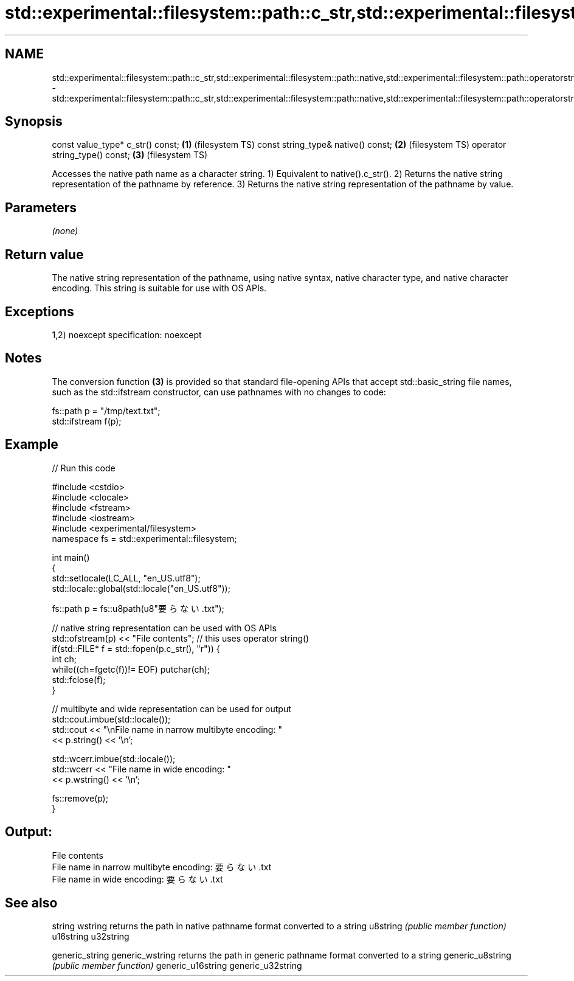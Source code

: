 .TH std::experimental::filesystem::path::c_str,std::experimental::filesystem::path::native,std::experimental::filesystem::path::operatorstring_type() 3 "2020.03.24" "http://cppreference.com" "C++ Standard Libary"
.SH NAME
std::experimental::filesystem::path::c_str,std::experimental::filesystem::path::native,std::experimental::filesystem::path::operatorstring_type() \- std::experimental::filesystem::path::c_str,std::experimental::filesystem::path::native,std::experimental::filesystem::path::operatorstring_type()

.SH Synopsis

const value_type* c_str() const;   \fB(1)\fP (filesystem TS)
const string_type& native() const; \fB(2)\fP (filesystem TS)
operator string_type() const;      \fB(3)\fP (filesystem TS)

Accesses the native path name as a character string.
1) Equivalent to native().c_str().
2) Returns the native string representation of the pathname by reference.
3) Returns the native string representation of the pathname by value.

.SH Parameters

\fI(none)\fP

.SH Return value

The native string representation of the pathname, using native syntax, native character type, and native character encoding. This string is suitable for use with OS APIs.

.SH Exceptions

1,2)
noexcept specification:
noexcept

.SH Notes

The conversion function \fB(3)\fP is provided so that standard file-opening APIs that accept std::basic_string file names, such as the std::ifstream constructor, can use pathnames with no changes to code:

  fs::path p = "/tmp/text.txt";
  std::ifstream f(p);


.SH Example


// Run this code

  #include <cstdio>
  #include <clocale>
  #include <fstream>
  #include <iostream>
  #include <experimental/filesystem>
  namespace fs = std::experimental::filesystem;

  int main()
  {
      std::setlocale(LC_ALL, "en_US.utf8");
      std::locale::global(std::locale("en_US.utf8"));

      fs::path p = fs::u8path(u8"要らない.txt");

      // native string representation can be used with OS APIs
      std::ofstream(p) << "File contents"; // this uses operator string()
      if(std::FILE* f = std::fopen(p.c_str(), "r")) {
          int ch;
          while((ch=fgetc(f))!= EOF) putchar(ch);
          std::fclose(f);
      }

      // multibyte and wide representation can be used for output
      std::cout.imbue(std::locale());
      std::cout << "\\nFile name in narrow multibyte encoding: "
                << p.string() << '\\n';

      std::wcerr.imbue(std::locale());
      std::wcerr << "File name in wide encoding: "
                 << p.wstring() << '\\n';

      fs::remove(p);
  }

.SH Output:

  File contents
  File name in narrow multibyte encoding: 要らない.txt
  File name in wide encoding: 要らない.txt


.SH See also



string
wstring           returns the path in native pathname format converted to a string
u8string          \fI(public member function)\fP
u16string
u32string

generic_string
generic_wstring   returns the path in generic pathname format converted to a string
generic_u8string  \fI(public member function)\fP
generic_u16string
generic_u32string




